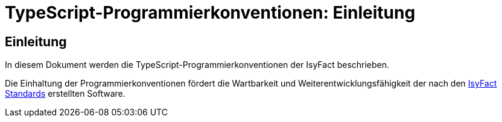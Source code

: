 = TypeScript-Programmierkonventionen: Einleitung

// tag::inhalt[]
[[einleitung]]
== Einleitung

In diesem Dokument werden die TypeScript-Programmierkonventionen der IsyFact beschrieben.

Die Einhaltung der Programmierkonventionen fördert die Wartbarkeit und Weiterentwicklungsfähigkeit der nach den xref:glossary:glossary:master.adoc#glossar-ifs[IsyFact Standards] erstellten Software.
// end::inhalt[]
